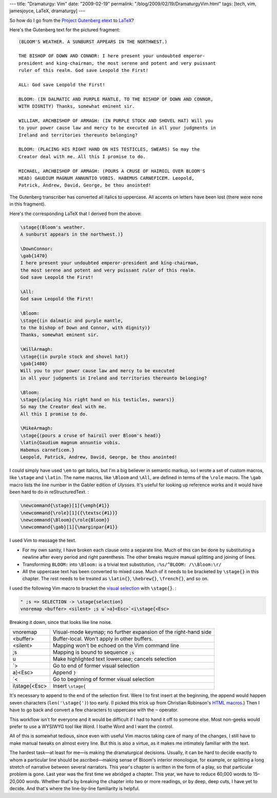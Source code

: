 ---
title: "Dramaturgy: Vim"
date: "2009-02-19"
permalink: "/blog/2009/02/19/DramaturgyVim.html"
tags: [tech, vim, jamesjoyce, LaTeX, dramaturgy]
---



.. image:: /content/binary/bloom-anointed-pdf.png 
    :alt: Bloomsday reading
    :target: http://www.wildgeeseseattle.org/

So how do I go from the `Project Gutenberg etext`_ to `LaTeX`_?

Here's the Gutenberg text for the pictured fragment::

    (BLOOM'S WEATHER. A SUNBURST APPEARS IN THE NORTHWEST.)

    THE BISHOP OF DOWN AND CONNOR: I here present your undoubted emperor-
    president and king-chairman, the most serene and potent and very puissant
    ruler of this realm. God save Leopold the First!

    ALL: God save Leopold the First!

    BLOOM: (IN DALMATIC AND PURPLE MANTLE, TO THE BISHOP OF DOWN AND CONNOR,
    WITH DIGNITY) Thanks, somewhat eminent sir.

    WILLIAM, ARCHBISHOP OF ARMAGH: (IN PURPLE STOCK AND SHOVEL HAT) Will you
    to your power cause law and mercy to be executed in all your judgments in
    Ireland and territories thereunto belonging?

    BLOOM: (PLACING HIS RIGHT HAND ON HIS TESTICLES, SWEARS) So may the
    Creator deal with me. All this I promise to do.

    MICHAEL, ARCHBISHOP OF ARMAGH: (POURS A CRUSE OF HAIROIL OVER BLOOM'S
    HEAD) GAUDIUM MAGNUM ANNUNTIO VOBIS. HABEMUS CARNEFICEM. Leopold,
    Patrick, Andrew, David, George, be thou anointed!

The Gutenberg transcriber has converted all italics to uppercase.
All accents on letters have been lost (there were none in this fragment).

Here's the corresponding LaTeX that I derived from the above:

.. code-block:: latex

    \stage{(Bloom's weather.
    A sunburst appears in the northwest.)}

    \DownConnor:
    \gab{1470}
    I here present your undoubted emperor-president and king-chairman,
    the most serene and potent and very puissant ruler of this realm.
    God save Leopold the First!

    \All:
    God save Leopold the First!

    \Bloom:
    \stage{(in dalmatic and purple mantle,
    to the bishop of Down and Connor, with dignity)}
    Thanks, somewhat eminent sir.

    \WillArmagh:
    \stage{(in purple stock and shovel hat)}
    \gab{1480}
    Will you to your power cause law and mercy to be executed
    in all your judgments in Ireland and territories thereunto belonging?

    \Bloom:
    \stage{(placing his right hand on his testicles, swears)}
    So may the Creator deal with me.
    All this I promise to do.

    \MikeArmagh:
    \stage{(pours a cruse of hairoil over Bloom's head)}
    \latin{Gaudium magnum annuntio vobis.
    Habemus carneficem.}
    Leopold, Patrick, Andrew, David, George, be thou anointed!

I could simply have used ``\em`` to get italics,
but I'm a big believer in semantic markup,
so I wrote a set of custom macros,
like ``\stage`` and ``\latin``.
The name macros, like ``\Bloom`` and ``\All``,
are defined in terms of the ``\role`` macro.
The ``\gab`` macro lists the line number
in the Gabler edition of *Ulysses*.
It's useful for looking up reference works
and it would have been hard to do in reStructuredText. :

.. code-block:: latex

    \newcommand{\stage}[1]{\emph{#1}}
    \newcommand{\role}[1]{{\textsc{#1}}}
    \newcommand{\Bloom}{\role{Bloom}}
    \newcommand{\gab}[1]{\marginpar{#1}}

I used Vim to massage the text.

* For my own sanity, I have broken each clause onto a separate line.
  Much of this can be done by substituting a newline
  after every period and right parenthesis.
  The other breaks require manual splitting and joining of lines.
* Transforming ``BLOOM:`` into ``\Bloom:`` is a trivial text substitution,
  ``:%s/^BLOOM: /\\Bloom:\r/``
* All the uppercase text has been converted to mixed case.
  Much of it needs to be bracketed by ``\stage{}`` in this chapter.
  The rest needs to be treated as ``\latin{}``, ``\hebrew{}``, ``\french{}``,
  and so on.

I used the following Vim macro to bracket the `visual selection`_
with ``\stage{}``. :

.. code-block:: vim

    " ;s => SELECTION -> \stage{selection}
    vnoremap <buffer> <silent> ;s u`>a}<Esc>`<i\stage{<Esc>

Breaking it down, since that looks like line noise.

==============  ================================
vnoremap        Visual-mode keymap; no further expansion of the right-hand side
<buffer>        Buffer-local. Won't apply in other buffers.
<silent>        Mapping won't be echoed on the Vim command line
;s              Mapping is bound to sequence ``;s``
u               Make highlighted text lowercase; cancels selection
\`>             Go to end of former visual selection
a}<Esc>         Append ``}``
\`<             Go to beginning of former visual selection
i\\stage{<Esc>  Insert ``\stage{``
==============  ================================

It's necessary to append to the end of the selection first.
Were I to first insert at the beginning,
the append would happen seven characters (``len('\stage{')``) too early.
(I picked this trick up from Christian Robinson's `HTML macros`_.)
Then I have to go back and convert a few characters to uppercase
with the ``~`` operator.

This workflow isn't for everyone and it would be difficult
if I had to hand it off to someone else.
Most non-geeks would prefer to use a WYSIWYG tool like Word.
I loathe Word and I want the control.

All of this is somewhat tedious,
since even with useful Vim macros taking care of many of the changes,
I still have to make manual tweaks on almost every line.
But this is also a virtue,
as it makes me intimately familiar with the text.

The hardest task—at least for me—is making the dramaturgical decisions.
Usually, it can be hard to decide exactly to whom
a particular line should be ascribed—making
sense of Bloom's interior monologue, for example,
or splitting a long stretch of narrative between several narrators.
This year's chapter is written in the form of a play,
so that particular problem is gone.
Last year was the first time we abridged a chapter.
This year, we have to reduce 60,000 words to 15–20,000 words.
Whether that's by breaking the chapter into two or more readings,
or by deep, deep cuts, I have yet to decide.
And that's where the line-by-line familiarity is helpful.

.. _Project Gutenberg etext:
    http://www.gutenberg.org/etext/4300
.. _LaTeX:
    /blog/2009/02/18/DramaturgyLaTeX.html
.. _visual selection:
    http://jmcpherson.org/editing.html
.. _HTML macros:
    http://www.infynity.spodzone.com/vim/HTML/

.. _permalink:
    /blog/2009/02/19/DramaturgyVim.html

